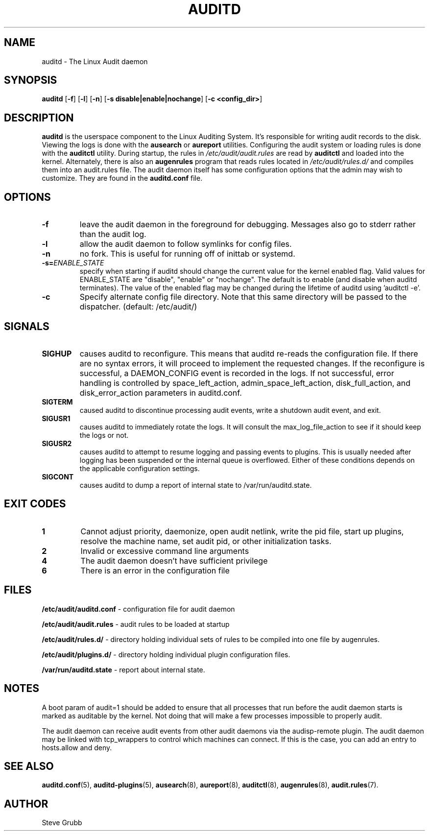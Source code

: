 .TH "AUDITD" "8" "Sept 2021" "Red Hat" "System Administration Utilities"
.SH NAME
auditd \- The Linux Audit daemon
.SH SYNOPSIS
.B auditd
.RB [ \-f ]\ [ \-l ]\ [ \-n ]\ [ \-s\ disable|enable|nochange ]\ [ \-c\ <config_dir> ]
.SH DESCRIPTION
\fBauditd\fP is the userspace component to the Linux Auditing System. It's responsible for writing audit records to the disk. Viewing the logs is done with the
.B ausearch
or
.B aureport
utilities. Configuring the audit system or loading rules is done with the
.B auditctl
utility. During startup, the rules in \fI/etc/audit/audit.rules\fP are read by \fBauditctl\fP and loaded into the kernel. Alternately, there is also an
.B augenrules
program that reads rules located in \fI/etc/audit/rules.d/\fP and compiles them into an audit.rules file. The audit daemon itself has some configuration options that the admin may wish to customize. They are found in the
.B auditd.conf
file.
.SH OPTIONS
.TP
.B \-f
leave the audit daemon in the foreground for debugging. Messages also go to stderr rather than the audit log.
.TP
.B \-l
allow the audit daemon to follow symlinks for config files.
.TP
.B \-n
no fork. This is useful for running off of inittab or systemd.
.TP
.B \-s=\fIENABLE_STATE\fR
specify when starting if auditd should change the current value for the kernel enabled flag. Valid values for ENABLE_STATE are "disable", "enable" or "nochange". The default is to enable (and disable when auditd terminates). The value of the enabled flag may be changed during the lifetime of auditd using 'auditctl \-e'.
.TP
.B \-c
Specify alternate config file directory. Note that this same directory will
be passed to the dispatcher. (default: /etc/audit/)
.SH SIGNALS
.TP
.B SIGHUP
causes auditd to reconfigure. This means that auditd re-reads the configuration file. If there are no syntax errors, it will proceed to implement the requested changes. If the reconfigure is successful, a DAEMON_CONFIG event is recorded in the logs. If not successful, error handling is controlled by space_left_action, admin_space_left_action, disk_full_action, and disk_error_action parameters in auditd.conf.

.TP
.B SIGTERM
caused auditd to discontinue processing audit events, write a shutdown audit event, and exit.

.TP
.B SIGUSR1
causes auditd to immediately rotate the logs. It will consult the max_log_file_action to see if it should keep the logs or not.

.TP
.B SIGUSR2
causes auditd to attempt to resume logging and passing events to plugins. This is usually needed after logging has been suspended or the internal queue is overflowed. Either of these conditions depends on the applicable configuration settings.
.TP
.B SIGCONT
causes auditd to dump a report of internal state to /var/run/auditd.state.

.SH EXIT CODES
.TP
.B 1
Cannot adjust priority, daemonize, open audit netlink, write the pid file, start up plugins, resolve the machine name, set audit pid, or other initialization tasks.

.TP
.B 2
Invalid or excessive command line arguments

.TP
.B 4
The audit daemon doesn't have sufficient privilege

.TP
.B 6
There is an error in the configuration file

.SH FILES
.B /etc/audit/auditd.conf
- configuration file for audit daemon
.P
.B /etc/audit/audit.rules
- audit rules to be loaded at startup
.P
.B /etc/audit/rules.d/
- directory holding individual sets of rules to be compiled into one file by augenrules.
.P
.B /etc/audit/plugins.d/
- directory holding individual plugin configuration files.
.P
.B /var/run/auditd.state
- report about internal state.

.SH NOTES
A boot param of audit=1 should be added to ensure that all processes that run before the audit daemon starts is marked as auditable by the kernel. Not doing that will make a few processes impossible to properly audit.

The audit daemon can receive audit events from other audit daemons via the audisp\-remote plugin. The audit daemon may be linked with tcp_wrappers to control which machines can connect. If this is the case, you can add an entry to hosts.allow and deny.

.SH "SEE ALSO"
.BR auditd.conf (5),
.BR auditd\-plugins (5),
.BR ausearch (8),
.BR aureport (8),
.BR auditctl (8),
.BR augenrules (8),
.BR audit.rules (7).

.SH AUTHOR
Steve Grubb
